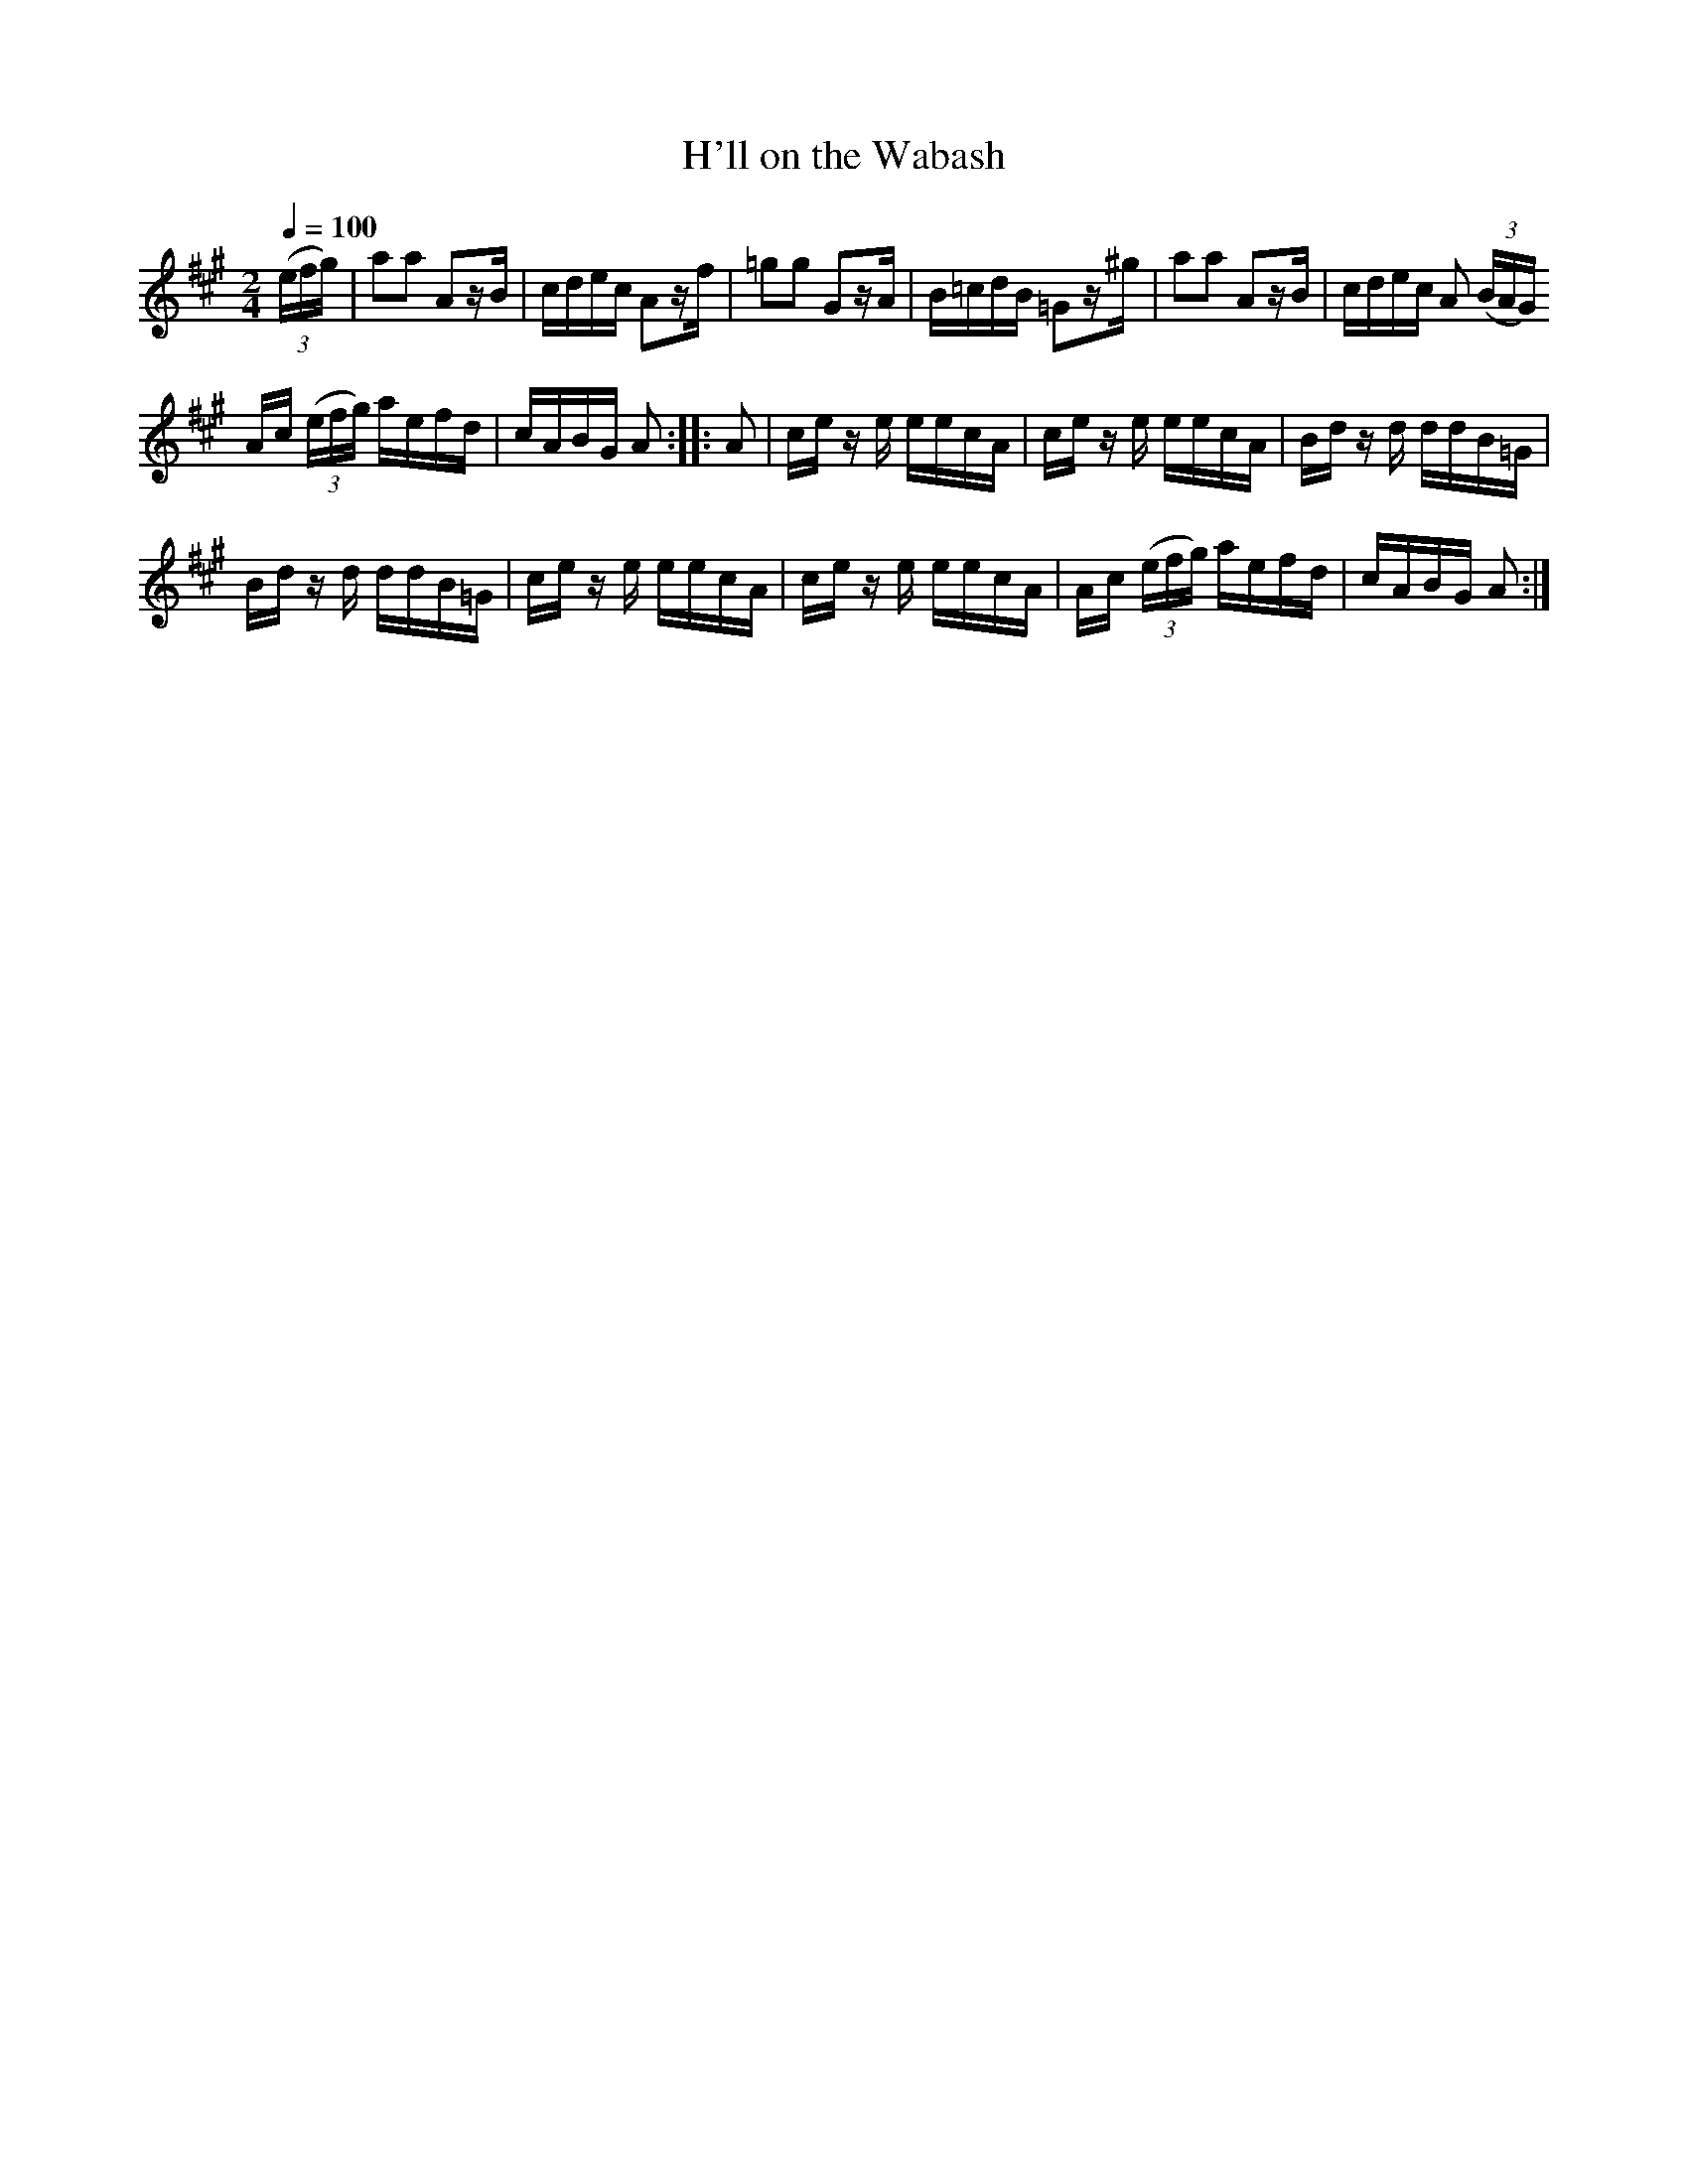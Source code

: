 X:49
T:H'll on the Wabash
M:2/4
Q:1/4=100
L:1/16
K:A
%%MIDI channel 1
%%MIDI program 72
%%MIDI transpose 8
%%MIDI grace 1/8
%%MIDI ratio 3 1
(3(efg)|a2a2 A2zB|cdec A2zf|=g2g2 G2zA|B=cdB =G2z^g|a2a2 A2zB|cdec A2 (3(BAG)
Ac (3(efg) aefd|cABG A2::A2|ce z e eecA|ce z e eecA|Bd z d ddB=G|
Bd z d ddB=G|ce z e eecA|ce z e eecA|Ac (3(efg) aefd|cABG A2:|
